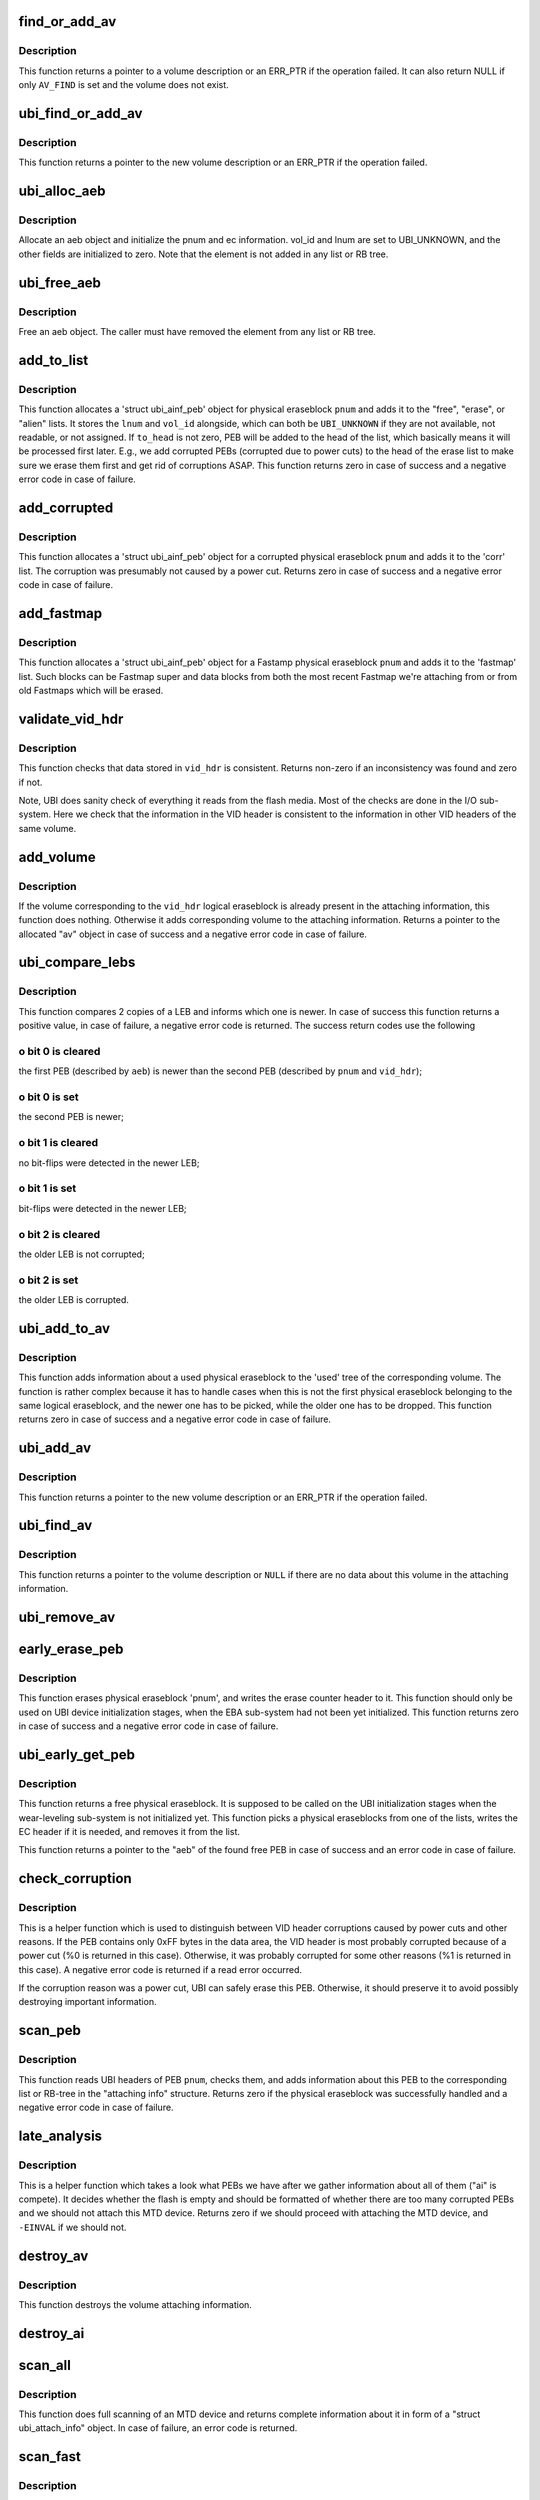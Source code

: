 .. -*- coding: utf-8; mode: rst -*-
.. src-file: drivers/mtd/ubi/attach.c

.. _`find_or_add_av`:

find_or_add_av
==============

.. c:function:: struct ubi_ainf_volume *find_or_add_av(struct ubi_attach_info *ai, int vol_id, unsigned int flags, bool *created)

    internal function to find a volume, add a volume or do both (find and add if missing).

    :param ai:
        attaching information
    :type ai: struct ubi_attach_info \*

    :param vol_id:
        the requested volume ID
    :type vol_id: int

    :param flags:
        a combination of the \ ``AV_FIND``\  and \ ``AV_ADD``\  flags describing the
        expected operation. If only \ ``AV_ADD``\  is set, -EEXIST is returned
        if the volume already exists. If only \ ``AV_FIND``\  is set, NULL is
        returned if the volume does not exist. And if both flags are
        set, the helper first tries to find an existing volume, and if
        it does not exist it creates a new one.
    :type flags: unsigned int

    :param created:
        in value used to inform the caller whether it"s a newly created
        volume or not.
    :type created: bool \*

.. _`find_or_add_av.description`:

Description
-----------

This function returns a pointer to a volume description or an ERR_PTR if
the operation failed. It can also return NULL if only \ ``AV_FIND``\  is set and
the volume does not exist.

.. _`ubi_find_or_add_av`:

ubi_find_or_add_av
==================

.. c:function:: struct ubi_ainf_volume *ubi_find_or_add_av(struct ubi_attach_info *ai, int vol_id, bool *created)

    search for a volume in the attaching information and add one if it does not exist.

    :param ai:
        attaching information
    :type ai: struct ubi_attach_info \*

    :param vol_id:
        the requested volume ID
    :type vol_id: int

    :param created:
        whether the volume has been created or not
    :type created: bool \*

.. _`ubi_find_or_add_av.description`:

Description
-----------

This function returns a pointer to the new volume description or an
ERR_PTR if the operation failed.

.. _`ubi_alloc_aeb`:

ubi_alloc_aeb
=============

.. c:function:: struct ubi_ainf_peb *ubi_alloc_aeb(struct ubi_attach_info *ai, int pnum, int ec)

    allocate an aeb element

    :param ai:
        attaching information
    :type ai: struct ubi_attach_info \*

    :param pnum:
        physical eraseblock number
    :type pnum: int

    :param ec:
        erase counter of the physical eraseblock
    :type ec: int

.. _`ubi_alloc_aeb.description`:

Description
-----------

Allocate an aeb object and initialize the pnum and ec information.
vol_id and lnum are set to UBI_UNKNOWN, and the other fields are
initialized to zero.
Note that the element is not added in any list or RB tree.

.. _`ubi_free_aeb`:

ubi_free_aeb
============

.. c:function:: void ubi_free_aeb(struct ubi_attach_info *ai, struct ubi_ainf_peb *aeb)

    free an aeb element

    :param ai:
        attaching information
    :type ai: struct ubi_attach_info \*

    :param aeb:
        the element to free
    :type aeb: struct ubi_ainf_peb \*

.. _`ubi_free_aeb.description`:

Description
-----------

Free an aeb object. The caller must have removed the element from any list
or RB tree.

.. _`add_to_list`:

add_to_list
===========

.. c:function:: int add_to_list(struct ubi_attach_info *ai, int pnum, int vol_id, int lnum, int ec, int to_head, struct list_head *list)

    add physical eraseblock to a list.

    :param ai:
        attaching information
    :type ai: struct ubi_attach_info \*

    :param pnum:
        physical eraseblock number to add
    :type pnum: int

    :param vol_id:
        the last used volume id for the PEB
    :type vol_id: int

    :param lnum:
        the last used LEB number for the PEB
    :type lnum: int

    :param ec:
        erase counter of the physical eraseblock
    :type ec: int

    :param to_head:
        if not zero, add to the head of the list
    :type to_head: int

    :param list:
        the list to add to
    :type list: struct list_head \*

.. _`add_to_list.description`:

Description
-----------

This function allocates a 'struct ubi_ainf_peb' object for physical
eraseblock \ ``pnum``\  and adds it to the "free", "erase", or "alien" lists.
It stores the \ ``lnum``\  and \ ``vol_id``\  alongside, which can both be
\ ``UBI_UNKNOWN``\  if they are not available, not readable, or not assigned.
If \ ``to_head``\  is not zero, PEB will be added to the head of the list, which
basically means it will be processed first later. E.g., we add corrupted
PEBs (corrupted due to power cuts) to the head of the erase list to make
sure we erase them first and get rid of corruptions ASAP. This function
returns zero in case of success and a negative error code in case of
failure.

.. _`add_corrupted`:

add_corrupted
=============

.. c:function:: int add_corrupted(struct ubi_attach_info *ai, int pnum, int ec)

    add a corrupted physical eraseblock.

    :param ai:
        attaching information
    :type ai: struct ubi_attach_info \*

    :param pnum:
        physical eraseblock number to add
    :type pnum: int

    :param ec:
        erase counter of the physical eraseblock
    :type ec: int

.. _`add_corrupted.description`:

Description
-----------

This function allocates a 'struct ubi_ainf_peb' object for a corrupted
physical eraseblock \ ``pnum``\  and adds it to the 'corr' list.  The corruption
was presumably not caused by a power cut. Returns zero in case of success
and a negative error code in case of failure.

.. _`add_fastmap`:

add_fastmap
===========

.. c:function:: int add_fastmap(struct ubi_attach_info *ai, int pnum, struct ubi_vid_hdr *vid_hdr, int ec)

    add a Fastmap related physical eraseblock.

    :param ai:
        attaching information
    :type ai: struct ubi_attach_info \*

    :param pnum:
        physical eraseblock number the VID header came from
    :type pnum: int

    :param vid_hdr:
        the volume identifier header
    :type vid_hdr: struct ubi_vid_hdr \*

    :param ec:
        erase counter of the physical eraseblock
    :type ec: int

.. _`add_fastmap.description`:

Description
-----------

This function allocates a 'struct ubi_ainf_peb' object for a Fastamp
physical eraseblock \ ``pnum``\  and adds it to the 'fastmap' list.
Such blocks can be Fastmap super and data blocks from both the most
recent Fastmap we're attaching from or from old Fastmaps which will
be erased.

.. _`validate_vid_hdr`:

validate_vid_hdr
================

.. c:function:: int validate_vid_hdr(const struct ubi_device *ubi, const struct ubi_vid_hdr *vid_hdr, const struct ubi_ainf_volume *av, int pnum)

    check volume identifier header.

    :param ubi:
        UBI device description object
    :type ubi: const struct ubi_device \*

    :param vid_hdr:
        the volume identifier header to check
    :type vid_hdr: const struct ubi_vid_hdr \*

    :param av:
        information about the volume this logical eraseblock belongs to
    :type av: const struct ubi_ainf_volume \*

    :param pnum:
        physical eraseblock number the VID header came from
    :type pnum: int

.. _`validate_vid_hdr.description`:

Description
-----------

This function checks that data stored in \ ``vid_hdr``\  is consistent. Returns
non-zero if an inconsistency was found and zero if not.

Note, UBI does sanity check of everything it reads from the flash media.
Most of the checks are done in the I/O sub-system. Here we check that the
information in the VID header is consistent to the information in other VID
headers of the same volume.

.. _`add_volume`:

add_volume
==========

.. c:function:: struct ubi_ainf_volume *add_volume(struct ubi_attach_info *ai, int vol_id, int pnum, const struct ubi_vid_hdr *vid_hdr)

    add volume to the attaching information.

    :param ai:
        attaching information
    :type ai: struct ubi_attach_info \*

    :param vol_id:
        ID of the volume to add
    :type vol_id: int

    :param pnum:
        physical eraseblock number
    :type pnum: int

    :param vid_hdr:
        volume identifier header
    :type vid_hdr: const struct ubi_vid_hdr \*

.. _`add_volume.description`:

Description
-----------

If the volume corresponding to the \ ``vid_hdr``\  logical eraseblock is already
present in the attaching information, this function does nothing. Otherwise
it adds corresponding volume to the attaching information. Returns a pointer
to the allocated "av" object in case of success and a negative error code in
case of failure.

.. _`ubi_compare_lebs`:

ubi_compare_lebs
================

.. c:function:: int ubi_compare_lebs(struct ubi_device *ubi, const struct ubi_ainf_peb *aeb, int pnum, const struct ubi_vid_hdr *vid_hdr)

    find out which logical eraseblock is newer.

    :param ubi:
        UBI device description object
    :type ubi: struct ubi_device \*

    :param aeb:
        first logical eraseblock to compare
    :type aeb: const struct ubi_ainf_peb \*

    :param pnum:
        physical eraseblock number of the second logical eraseblock to
        compare
    :type pnum: int

    :param vid_hdr:
        volume identifier header of the second logical eraseblock
    :type vid_hdr: const struct ubi_vid_hdr \*

.. _`ubi_compare_lebs.description`:

Description
-----------

This function compares 2 copies of a LEB and informs which one is newer. In
case of success this function returns a positive value, in case of failure, a
negative error code is returned. The success return codes use the following

.. _`ubi_compare_lebs.o-bit-0-is-cleared`:

o bit 0 is cleared
------------------

the first PEB (described by \ ``aeb``\ ) is newer than the
second PEB (described by \ ``pnum``\  and \ ``vid_hdr``\ );

.. _`ubi_compare_lebs.o-bit-0-is-set`:

o bit 0 is set
--------------

the second PEB is newer;

.. _`ubi_compare_lebs.o-bit-1-is-cleared`:

o bit 1 is cleared
------------------

no bit-flips were detected in the newer LEB;

.. _`ubi_compare_lebs.o-bit-1-is-set`:

o bit 1 is set
--------------

bit-flips were detected in the newer LEB;

.. _`ubi_compare_lebs.o-bit-2-is-cleared`:

o bit 2 is cleared
------------------

the older LEB is not corrupted;

.. _`ubi_compare_lebs.o-bit-2-is-set`:

o bit 2 is set
--------------

the older LEB is corrupted.

.. _`ubi_add_to_av`:

ubi_add_to_av
=============

.. c:function:: int ubi_add_to_av(struct ubi_device *ubi, struct ubi_attach_info *ai, int pnum, int ec, const struct ubi_vid_hdr *vid_hdr, int bitflips)

    add used physical eraseblock to the attaching information.

    :param ubi:
        UBI device description object
    :type ubi: struct ubi_device \*

    :param ai:
        attaching information
    :type ai: struct ubi_attach_info \*

    :param pnum:
        the physical eraseblock number
    :type pnum: int

    :param ec:
        erase counter
    :type ec: int

    :param vid_hdr:
        the volume identifier header
    :type vid_hdr: const struct ubi_vid_hdr \*

    :param bitflips:
        if bit-flips were detected when this physical eraseblock was read
    :type bitflips: int

.. _`ubi_add_to_av.description`:

Description
-----------

This function adds information about a used physical eraseblock to the
'used' tree of the corresponding volume. The function is rather complex
because it has to handle cases when this is not the first physical
eraseblock belonging to the same logical eraseblock, and the newer one has
to be picked, while the older one has to be dropped. This function returns
zero in case of success and a negative error code in case of failure.

.. _`ubi_add_av`:

ubi_add_av
==========

.. c:function:: struct ubi_ainf_volume *ubi_add_av(struct ubi_attach_info *ai, int vol_id)

    add volume to the attaching information.

    :param ai:
        attaching information
    :type ai: struct ubi_attach_info \*

    :param vol_id:
        the requested volume ID
    :type vol_id: int

.. _`ubi_add_av.description`:

Description
-----------

This function returns a pointer to the new volume description or an
ERR_PTR if the operation failed.

.. _`ubi_find_av`:

ubi_find_av
===========

.. c:function:: struct ubi_ainf_volume *ubi_find_av(const struct ubi_attach_info *ai, int vol_id)

    find volume in the attaching information.

    :param ai:
        attaching information
    :type ai: const struct ubi_attach_info \*

    :param vol_id:
        the requested volume ID
    :type vol_id: int

.. _`ubi_find_av.description`:

Description
-----------

This function returns a pointer to the volume description or \ ``NULL``\  if there
are no data about this volume in the attaching information.

.. _`ubi_remove_av`:

ubi_remove_av
=============

.. c:function:: void ubi_remove_av(struct ubi_attach_info *ai, struct ubi_ainf_volume *av)

    delete attaching information about a volume.

    :param ai:
        attaching information
    :type ai: struct ubi_attach_info \*

    :param av:
        the volume attaching information to delete
    :type av: struct ubi_ainf_volume \*

.. _`early_erase_peb`:

early_erase_peb
===============

.. c:function:: int early_erase_peb(struct ubi_device *ubi, const struct ubi_attach_info *ai, int pnum, int ec)

    erase a physical eraseblock.

    :param ubi:
        UBI device description object
    :type ubi: struct ubi_device \*

    :param ai:
        attaching information
    :type ai: const struct ubi_attach_info \*

    :param pnum:
        physical eraseblock number to erase;
    :type pnum: int

    :param ec:
        erase counter value to write (%UBI_UNKNOWN if it is unknown)
    :type ec: int

.. _`early_erase_peb.description`:

Description
-----------

This function erases physical eraseblock 'pnum', and writes the erase
counter header to it. This function should only be used on UBI device
initialization stages, when the EBA sub-system had not been yet initialized.
This function returns zero in case of success and a negative error code in
case of failure.

.. _`ubi_early_get_peb`:

ubi_early_get_peb
=================

.. c:function:: struct ubi_ainf_peb *ubi_early_get_peb(struct ubi_device *ubi, struct ubi_attach_info *ai)

    get a free physical eraseblock.

    :param ubi:
        UBI device description object
    :type ubi: struct ubi_device \*

    :param ai:
        attaching information
    :type ai: struct ubi_attach_info \*

.. _`ubi_early_get_peb.description`:

Description
-----------

This function returns a free physical eraseblock. It is supposed to be
called on the UBI initialization stages when the wear-leveling sub-system is
not initialized yet. This function picks a physical eraseblocks from one of
the lists, writes the EC header if it is needed, and removes it from the
list.

This function returns a pointer to the "aeb" of the found free PEB in case
of success and an error code in case of failure.

.. _`check_corruption`:

check_corruption
================

.. c:function:: int check_corruption(struct ubi_device *ubi, struct ubi_vid_hdr *vid_hdr, int pnum)

    check the data area of PEB.

    :param ubi:
        UBI device description object
    :type ubi: struct ubi_device \*

    :param vid_hdr:
        the (corrupted) VID header of this PEB
    :type vid_hdr: struct ubi_vid_hdr \*

    :param pnum:
        the physical eraseblock number to check
    :type pnum: int

.. _`check_corruption.description`:

Description
-----------

This is a helper function which is used to distinguish between VID header
corruptions caused by power cuts and other reasons. If the PEB contains only
0xFF bytes in the data area, the VID header is most probably corrupted
because of a power cut (%0 is returned in this case). Otherwise, it was
probably corrupted for some other reasons (%1 is returned in this case). A
negative error code is returned if a read error occurred.

If the corruption reason was a power cut, UBI can safely erase this PEB.
Otherwise, it should preserve it to avoid possibly destroying important
information.

.. _`scan_peb`:

scan_peb
========

.. c:function:: int scan_peb(struct ubi_device *ubi, struct ubi_attach_info *ai, int pnum, bool fast)

    scan and process UBI headers of a PEB.

    :param ubi:
        UBI device description object
    :type ubi: struct ubi_device \*

    :param ai:
        attaching information
    :type ai: struct ubi_attach_info \*

    :param pnum:
        the physical eraseblock number
    :type pnum: int

    :param fast:
        true if we're scanning for a Fastmap
    :type fast: bool

.. _`scan_peb.description`:

Description
-----------

This function reads UBI headers of PEB \ ``pnum``\ , checks them, and adds
information about this PEB to the corresponding list or RB-tree in the
"attaching info" structure. Returns zero if the physical eraseblock was
successfully handled and a negative error code in case of failure.

.. _`late_analysis`:

late_analysis
=============

.. c:function:: int late_analysis(struct ubi_device *ubi, struct ubi_attach_info *ai)

    analyze the overall situation with PEB.

    :param ubi:
        UBI device description object
    :type ubi: struct ubi_device \*

    :param ai:
        attaching information
    :type ai: struct ubi_attach_info \*

.. _`late_analysis.description`:

Description
-----------

This is a helper function which takes a look what PEBs we have after we
gather information about all of them ("ai" is compete). It decides whether
the flash is empty and should be formatted of whether there are too many
corrupted PEBs and we should not attach this MTD device. Returns zero if we
should proceed with attaching the MTD device, and \ ``-EINVAL``\  if we should not.

.. _`destroy_av`:

destroy_av
==========

.. c:function:: void destroy_av(struct ubi_attach_info *ai, struct ubi_ainf_volume *av, struct list_head *list)

    free volume attaching information.

    :param ai:
        attaching information
    :type ai: struct ubi_attach_info \*

    :param av:
        volume attaching information
    :type av: struct ubi_ainf_volume \*

    :param list:
        put the aeb elements in there if !NULL, otherwise free them
    :type list: struct list_head \*

.. _`destroy_av.description`:

Description
-----------

This function destroys the volume attaching information.

.. _`destroy_ai`:

destroy_ai
==========

.. c:function:: void destroy_ai(struct ubi_attach_info *ai)

    destroy attaching information.

    :param ai:
        attaching information
    :type ai: struct ubi_attach_info \*

.. _`scan_all`:

scan_all
========

.. c:function:: int scan_all(struct ubi_device *ubi, struct ubi_attach_info *ai, int start)

    scan entire MTD device.

    :param ubi:
        UBI device description object
    :type ubi: struct ubi_device \*

    :param ai:
        attach info object
    :type ai: struct ubi_attach_info \*

    :param start:
        start scanning at this PEB
    :type start: int

.. _`scan_all.description`:

Description
-----------

This function does full scanning of an MTD device and returns complete
information about it in form of a "struct ubi_attach_info" object. In case
of failure, an error code is returned.

.. _`scan_fast`:

scan_fast
=========

.. c:function:: int scan_fast(struct ubi_device *ubi, struct ubi_attach_info **ai)

    try to find a fastmap and attach from it.

    :param ubi:
        UBI device description object
    :type ubi: struct ubi_device \*

    :param ai:
        attach info object
    :type ai: struct ubi_attach_info \*\*

.. _`scan_fast.description`:

Description
-----------

Returns 0 on success, negative return values indicate an internal
error.
UBI_NO_FASTMAP denotes that no fastmap was found.
UBI_BAD_FASTMAP denotes that the found fastmap was invalid.

.. _`ubi_attach`:

ubi_attach
==========

.. c:function:: int ubi_attach(struct ubi_device *ubi, int force_scan)

    attach an MTD device.

    :param ubi:
        UBI device descriptor
    :type ubi: struct ubi_device \*

    :param force_scan:
        if set to non-zero attach by scanning
    :type force_scan: int

.. _`ubi_attach.description`:

Description
-----------

This function returns zero in case of success and a negative error code in
case of failure.

.. _`self_check_ai`:

self_check_ai
=============

.. c:function:: int self_check_ai(struct ubi_device *ubi, struct ubi_attach_info *ai)

    check the attaching information.

    :param ubi:
        UBI device description object
    :type ubi: struct ubi_device \*

    :param ai:
        attaching information
    :type ai: struct ubi_attach_info \*

.. _`self_check_ai.description`:

Description
-----------

This function returns zero if the attaching information is all right, and a
negative error code if not or if an error occurred.

.. This file was automatic generated / don't edit.

